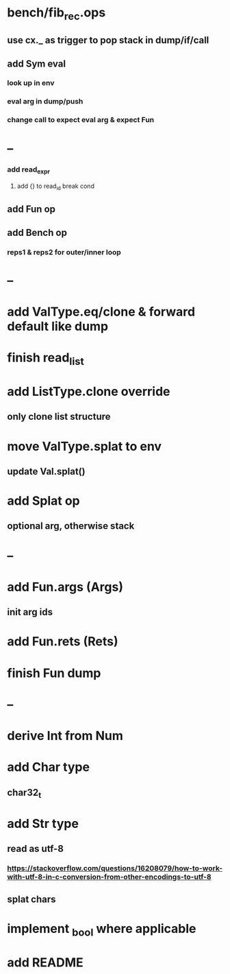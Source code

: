 * bench/fib_rec.ops
** use cx._ as trigger to pop stack in dump/if/call
** add Sym eval
*** look up in env
*** eval arg in dump/push
*** change call to expect eval arg & expect Fun
* --
*** add read_expr
**** add {} to read_id break cond
** add Fun op
** add Bench op
*** reps1 & reps2 for outer/inner loop
* --
* add ValType.eq/clone & forward default like dump
* finish read_list
* add ListType.clone override
** only clone list structure
* move ValType.splat to env
** update Val.splat()
* add Splat op
** optional arg, otherwise stack
* --
* add Fun.args (Args)
** init arg ids
* add Fun.rets (Rets)
* finish Fun dump
* --
* derive Int from Num
* add Char type
** char32_t
* add Str type
** read as utf-8
*** https://stackoverflow.com/questions/16208079/how-to-work-with-utf-8-in-c-conversion-from-other-encodings-to-utf-8
** splat chars
* implement _bool where applicable
* add README
